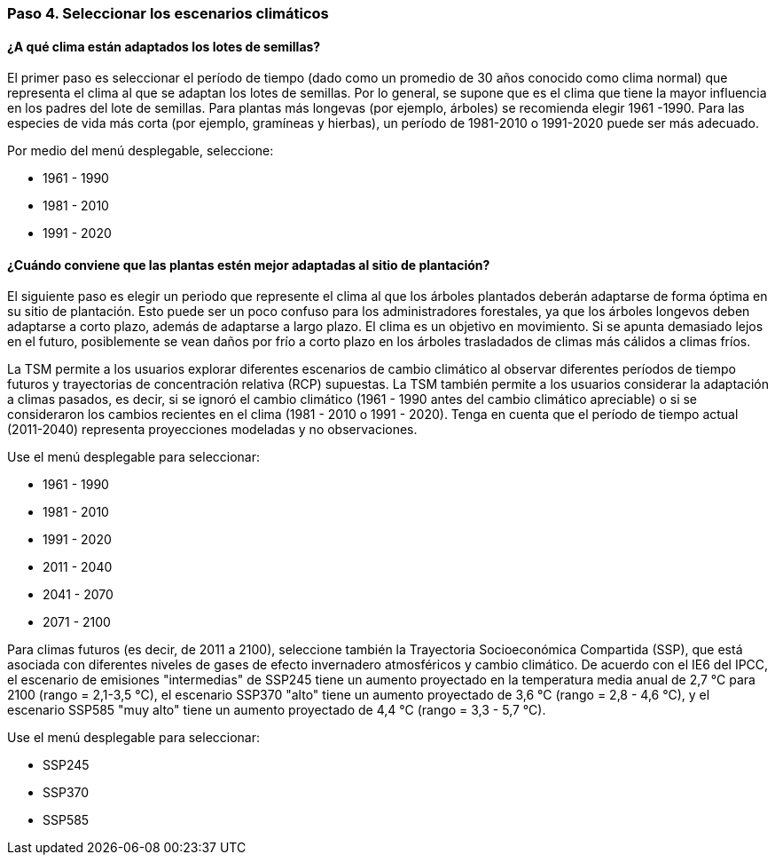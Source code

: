=== Paso 4. Seleccionar los escenarios climáticos

==== ¿A qué clima están adaptados los lotes de semillas?

El primer paso es seleccionar el período de tiempo (dado como un promedio de 30 años conocido como clima normal) que representa el clima al que se adaptan los lotes de semillas. Por lo general, se supone que es el clima que tiene la mayor influencia en los padres del lote de semillas. Para plantas más longevas (por ejemplo, árboles) se recomienda elegir 1961 -1990. Para las especies de vida más corta (por ejemplo, gramíneas y hierbas), un período de 1981-2010 o 1991-2020 puede ser más adecuado.

Por medio del menú desplegable, seleccione:

* 1961 - 1990
* 1981 - 2010
* 1991 - 2020

==== ¿Cuándo conviene que las plantas estén mejor adaptadas al sitio de plantación?

El siguiente paso es elegir un periodo que represente el clima al que los árboles plantados deberán adaptarse de forma óptima en su sitio de plantación. Esto puede ser un poco confuso para los administradores forestales, ya que los árboles longevos deben adaptarse a corto plazo, además de adaptarse a largo plazo. El clima es un objetivo en movimiento. Si se apunta demasiado lejos en el futuro, posiblemente se vean daños por frío a corto plazo en los árboles trasladados de climas más cálidos a climas fríos.

La TSM permite a los usuarios explorar diferentes escenarios de cambio climático al observar diferentes períodos de tiempo futuros y trayectorias de concentración relativa (RCP) supuestas. La TSM también permite a los usuarios considerar la adaptación a climas pasados, es decir, si se ignoró el cambio climático (1961 - 1990 antes del cambio climático apreciable) o si se consideraron los cambios recientes en el clima (1981 - 2010 o 1991 - 2020). Tenga en cuenta que el período de tiempo actual (2011-2040) representa proyecciones modeladas y no observaciones.

Use el menú desplegable para seleccionar:

* 1961 - 1990
* 1981 - 2010
* 1991 - 2020
* 2011 - 2040
* 2041 - 2070
* 2071 - 2100

Para climas futuros (es decir, de 2011 a 2100), seleccione también la Trayectoria Socioeconómica Compartida (SSP), que está asociada con diferentes niveles de gases de efecto invernadero atmosféricos y cambio climático. De acuerdo con el IE6 del IPCC, el escenario de emisiones "intermedias" de SSP245 tiene un aumento proyectado en la temperatura media anual de 2,7 °C para 2100 (rango = 2,1-3,5 °C), el escenario SSP370 "alto" tiene un aumento proyectado de 3,6 °C (rango = 2,8 - 4,6 °C), y el escenario SSP585 "muy alto" tiene un aumento proyectado de 4,4 °C (rango = 3,3 - 5,7 °C).

Use el menú desplegable para seleccionar:

* SSP245
* SSP370
* SSP585
